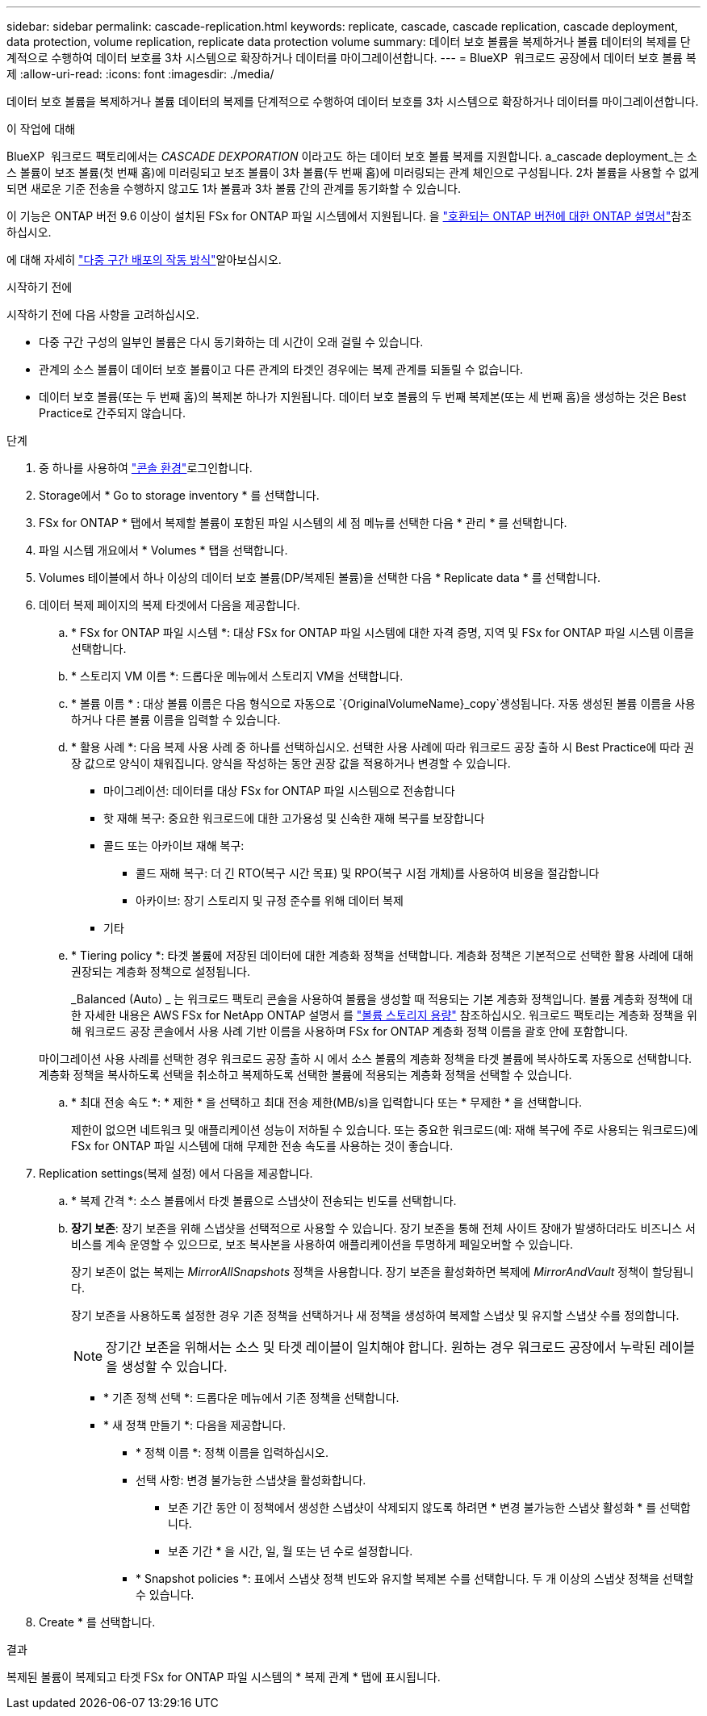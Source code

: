 ---
sidebar: sidebar 
permalink: cascade-replication.html 
keywords: replicate, cascade, cascade replication, cascade deployment, data protection, volume replication, replicate data protection volume 
summary: 데이터 보호 볼륨을 복제하거나 볼륨 데이터의 복제를 단계적으로 수행하여 데이터 보호를 3차 시스템으로 확장하거나 데이터를 마이그레이션합니다. 
---
= BlueXP  워크로드 공장에서 데이터 보호 볼륨 복제
:allow-uri-read: 
:icons: font
:imagesdir: ./media/


[role="lead"]
데이터 보호 볼륨을 복제하거나 볼륨 데이터의 복제를 단계적으로 수행하여 데이터 보호를 3차 시스템으로 확장하거나 데이터를 마이그레이션합니다.

.이 작업에 대해
BlueXP  워크로드 팩토리에서는 _CASCADE DEXPORATION_ 이라고도 하는 데이터 보호 볼륨 복제를 지원합니다. a_cascade deployment_는 소스 볼륨이 보조 볼륨(첫 번째 홉)에 미러링되고 보조 볼륨이 3차 볼륨(두 번째 홉)에 미러링되는 관계 체인으로 구성됩니다. 2차 볼륨을 사용할 수 없게 되면 새로운 기준 전송을 수행하지 않고도 1차 볼륨과 3차 볼륨 간의 관계를 동기화할 수 있습니다.

이 기능은 ONTAP 버전 9.6 이상이 설치된 FSx for ONTAP 파일 시스템에서 지원됩니다. 을 link:https://docs.netapp.com/us-en/ontap/data-protection/compatible-ontap-versions-snapmirror-concept.html#snapmirror-disaster-recovery-relationships["호환되는 ONTAP 버전에 대한 ONTAP 설명서"^]참조하십시오.

에 대해 자세히 link:https://docs.netapp.com/us-en/ontap/data-protection/supported-deployment-config-concept.html#how-cascade-deployments-work["다중 구간 배포의 작동 방식"^]알아보십시오.

.시작하기 전에
시작하기 전에 다음 사항을 고려하십시오.

* 다중 구간 구성의 일부인 볼륨은 다시 동기화하는 데 시간이 오래 걸릴 수 있습니다.
* 관계의 소스 볼륨이 데이터 보호 볼륨이고 다른 관계의 타겟인 경우에는 복제 관계를 되돌릴 수 없습니다.
* 데이터 보호 볼륨(또는 두 번째 홉)의 복제본 하나가 지원됩니다. 데이터 보호 볼륨의 두 번째 복제본(또는 세 번째 홉)을 생성하는 것은 Best Practice로 간주되지 않습니다.


.단계
. 중 하나를 사용하여 link:https://docs.netapp.com/us-en/workload-setup-admin/console-experiences.html["콘솔 환경"^]로그인합니다.
. Storage에서 * Go to storage inventory * 를 선택합니다.
. FSx for ONTAP * 탭에서 복제할 볼륨이 포함된 파일 시스템의 세 점 메뉴를 선택한 다음 * 관리 * 를 선택합니다.
. 파일 시스템 개요에서 * Volumes * 탭을 선택합니다.
. Volumes 테이블에서 하나 이상의 데이터 보호 볼륨(DP/복제된 볼륨)을 선택한 다음 * Replicate data * 를 선택합니다.
. 데이터 복제 페이지의 복제 타겟에서 다음을 제공합니다.
+
.. * FSx for ONTAP 파일 시스템 *: 대상 FSx for ONTAP 파일 시스템에 대한 자격 증명, 지역 및 FSx for ONTAP 파일 시스템 이름을 선택합니다.
.. * 스토리지 VM 이름 *: 드롭다운 메뉴에서 스토리지 VM을 선택합니다.
.. * 볼륨 이름 * : 대상 볼륨 이름은 다음 형식으로 자동으로 `{OriginalVolumeName}_copy`생성됩니다. 자동 생성된 볼륨 이름을 사용하거나 다른 볼륨 이름을 입력할 수 있습니다.
.. * 활용 사례 *: 다음 복제 사용 사례 중 하나를 선택하십시오. 선택한 사용 사례에 따라 워크로드 공장 출하 시 Best Practice에 따라 권장 값으로 양식이 채워집니다. 양식을 작성하는 동안 권장 값을 적용하거나 변경할 수 있습니다.
+
*** 마이그레이션: 데이터를 대상 FSx for ONTAP 파일 시스템으로 전송합니다
*** 핫 재해 복구: 중요한 워크로드에 대한 고가용성 및 신속한 재해 복구를 보장합니다
*** 콜드 또는 아카이브 재해 복구:
+
**** 콜드 재해 복구: 더 긴 RTO(복구 시간 목표) 및 RPO(복구 시점 개체)를 사용하여 비용을 절감합니다
**** 아카이브: 장기 스토리지 및 규정 준수를 위해 데이터 복제


*** 기타


.. * Tiering policy *: 타겟 볼륨에 저장된 데이터에 대한 계층화 정책을 선택합니다. 계층화 정책은 기본적으로 선택한 활용 사례에 대해 권장되는 계층화 정책으로 설정됩니다.
+
_Balanced (Auto) _ 는 워크로드 팩토리 콘솔을 사용하여 볼륨을 생성할 때 적용되는 기본 계층화 정책입니다. 볼륨 계층화 정책에 대한 자세한 내용은 AWS FSx for NetApp ONTAP 설명서 를 link:https://docs.aws.amazon.com/fsx/latest/ONTAPGuide/volume-storage-capacity.html#data-tiering-policy["볼륨 스토리지 용량"^] 참조하십시오. 워크로드 팩토리는 계층화 정책을 위해 워크로드 공장 콘솔에서 사용 사례 기반 이름을 사용하며 FSx for ONTAP 계층화 정책 이름을 괄호 안에 포함합니다.

+
마이그레이션 사용 사례를 선택한 경우 워크로드 공장 출하 시 에서 소스 볼륨의 계층화 정책을 타겟 볼륨에 복사하도록 자동으로 선택합니다. 계층화 정책을 복사하도록 선택을 취소하고 복제하도록 선택한 볼륨에 적용되는 계층화 정책을 선택할 수 있습니다.

.. * 최대 전송 속도 *: * 제한 * 을 선택하고 최대 전송 제한(MB/s)을 입력합니다 또는 * 무제한 * 을 선택합니다.
+
제한이 없으면 네트워크 및 애플리케이션 성능이 저하될 수 있습니다. 또는 중요한 워크로드(예: 재해 복구에 주로 사용되는 워크로드)에 FSx for ONTAP 파일 시스템에 대해 무제한 전송 속도를 사용하는 것이 좋습니다.



. Replication settings(복제 설정) 에서 다음을 제공합니다.
+
.. * 복제 간격 *: 소스 볼륨에서 타겟 볼륨으로 스냅샷이 전송되는 빈도를 선택합니다.
.. *장기 보존*: 장기 보존을 위해 스냅샷을 선택적으로 사용할 수 있습니다. 장기 보존을 통해 전체 사이트 장애가 발생하더라도 비즈니스 서비스를 계속 운영할 수 있으므로, 보조 복사본을 사용하여 애플리케이션을 투명하게 페일오버할 수 있습니다.
+
장기 보존이 없는 복제는 _MirrorAllSnapshots_ 정책을 사용합니다. 장기 보존을 활성화하면 복제에 _MirrorAndVault_ 정책이 할당됩니다.

+
장기 보존을 사용하도록 설정한 경우 기존 정책을 선택하거나 새 정책을 생성하여 복제할 스냅샷 및 유지할 스냅샷 수를 정의합니다.

+

NOTE: 장기간 보존을 위해서는 소스 및 타겟 레이블이 일치해야 합니다. 원하는 경우 워크로드 공장에서 누락된 레이블을 생성할 수 있습니다.

+
*** * 기존 정책 선택 *: 드롭다운 메뉴에서 기존 정책을 선택합니다.
*** * 새 정책 만들기 *: 다음을 제공합니다.
+
**** * 정책 이름 *: 정책 이름을 입력하십시오.
**** 선택 사항: 변경 불가능한 스냅샷을 활성화합니다.
+
***** 보존 기간 동안 이 정책에서 생성한 스냅샷이 삭제되지 않도록 하려면 * 변경 불가능한 스냅샷 활성화 * 를 선택합니다.
***** 보존 기간 * 을 시간, 일, 월 또는 년 수로 설정합니다.


**** * Snapshot policies *: 표에서 스냅샷 정책 빈도와 유지할 복제본 수를 선택합니다. 두 개 이상의 스냅샷 정책을 선택할 수 있습니다.






. Create * 를 선택합니다.


.결과
복제된 볼륨이 복제되고 타겟 FSx for ONTAP 파일 시스템의 * 복제 관계 * 탭에 표시됩니다.
